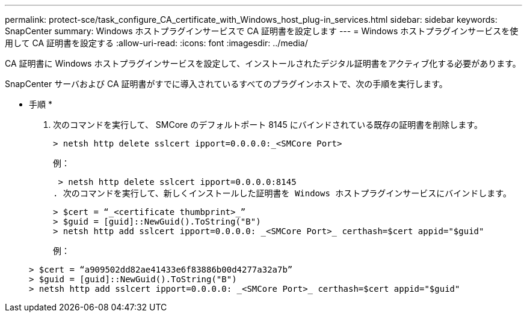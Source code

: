 ---
permalink: protect-sce/task_configure_CA_certificate_with_Windows_host_plug-in_services.html 
sidebar: sidebar 
keywords: SnapCenter 
summary: Windows ホストプラグインサービスで CA 証明書を設定します 
---
= Windows ホストプラグインサービスを使用して CA 証明書を設定する
:allow-uri-read: 
:icons: font
:imagesdir: ../media/


[role="lead"]
CA 証明書に Windows ホストプラグインサービスを設定して、インストールされたデジタル証明書をアクティブ化する必要があります。

SnapCenter サーバおよび CA 証明書がすでに導入されているすべてのプラグインホストで、次の手順を実行します。

* 手順 *

. 次のコマンドを実行して、 SMCore のデフォルトポート 8145 にバインドされている既存の証明書を削除します。
+
`> netsh http delete sslcert ipport=0.0.0.0:_<SMCore Port>`

+
例：

+
 > netsh http delete sslcert ipport=0.0.0.0:8145
. 次のコマンドを実行して、新しくインストールした証明書を Windows ホストプラグインサービスにバインドします。
+
....
> $cert = “_<certificate thumbprint>_”
> $guid = [guid]::NewGuid().ToString("B")
> netsh http add sslcert ipport=0.0.0.0: _<SMCore Port>_ certhash=$cert appid="$guid"
....
+
例：

+
....
> $cert = “a909502dd82ae41433e6f83886b00d4277a32a7b”
> $guid = [guid]::NewGuid().ToString("B")
> netsh http add sslcert ipport=0.0.0.0: _<SMCore Port>_ certhash=$cert appid="$guid"
....

